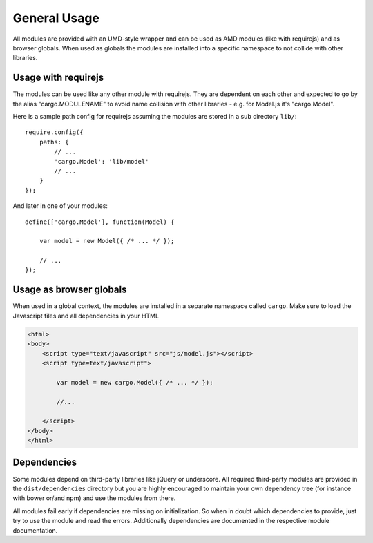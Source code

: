 .. highlight:: js

General Usage
=============

All modules are provided with an UMD-style wrapper and can be used as AMD modules (like with
requirejs) and as browser globals. When used as globals the modules are installed into a specific namespace
to not collide with other libraries.

Usage with requirejs
--------------------

The modules can be used like any other module with requirejs. They are dependent on each other
and expected to go by the alias "cargo.MODULENAME" to avoid name collision with other
libraries - e.g. for Model.js it's "cargo.Model".

Here is a sample path config for requirejs assuming the modules are stored in a sub directory
``lib/``::

    require.config({
        paths: {
            // ...
            'cargo.Model': 'lib/model'
            // ...
        }
    });

And later in one of your modules::

    define(['cargo.Model'], function(Model) {

        var model = new Model({ /* ... */ });

        // ...
    });

Usage as browser globals
------------------------

When used in a global context, the modules are installed in a separate namespace called ``cargo``. Make
sure to load the Javascript files and all dependencies in your HTML

.. code-block:: html

    <html>
    <body>
        <script type="text/javascript" src="js/model.js"></script>
        <script type=text/javascript">

            var model = new cargo.Model({ /* ... */ });

            //...

        </script>
    </body>
    </html>

Dependencies
------------

Some modules depend on third-party libraries like jQuery or underscore. All required third-party modules are
provided in the ``dist/dependencies`` directory but you are highly encouraged to maintain your own dependency tree (for instance
with bower or/and npm) and use the modules from there.

All modules fail early if dependencies are missing on initialization. So when in doubt which dependencies to
provide, just try to use the module and read the errors. Additionally dependencies are documented in the
respective module documentation.

